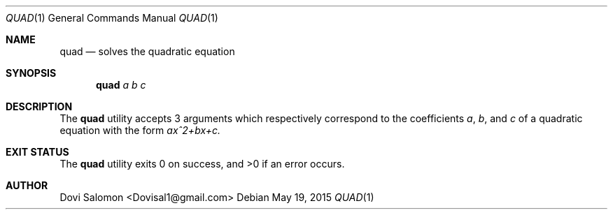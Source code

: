 .\" Man page for quad
.Dd May 19, 2015
.Dt QUAD 1
.Os
.Sh NAME
.Nm quad
.Nd solves the quadratic equation
.Sh SYNOPSIS
.Nm
.Ar a b c
.Sh DESCRIPTION
The
.Nm
utility accepts 3 arguments which respectively correspond to the coefficients
.Ar "a", 
.Ar "b",
and
.Ar c
of a quadratic equation with the form
.Ar ax^2+bx+c.
.Sh EXIT STATUS
The
.Nm
utility exits 0 on success, and >0 if an error occurs.
.Sh AUTHOR
Dovi Salomon <Dovisal1@gmail.com>
